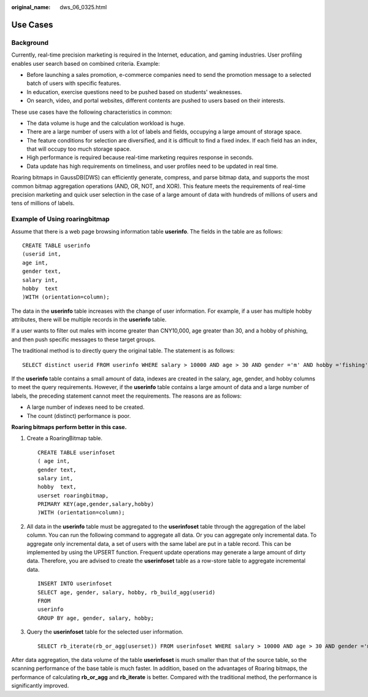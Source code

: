 :original_name: dws_06_0325.html

.. _dws_06_0325:

Use Cases
=========

Background
----------

Currently, real-time precision marketing is required in the Internet, education, and gaming industries. User profiling enables user search based on combined criteria. Example:

-  Before launching a sales promotion, e-commerce companies need to send the promotion message to a selected batch of users with specific features.
-  In education, exercise questions need to be pushed based on students' weaknesses.
-  On search, video, and portal websites, different contents are pushed to users based on their interests.

These use cases have the following characteristics in common:

-  The data volume is huge and the calculation workload is huge.
-  There are a large number of users with a lot of labels and fields, occupying a large amount of storage space.
-  The feature conditions for selection are diversified, and it is difficult to find a fixed index. If each field has an index, that will occupy too much storage space.
-  High performance is required because real-time marketing requires response in seconds.
-  Data update has high requirements on timeliness, and user profiles need to be updated in real time.

Roaring bitmaps in GaussDB(DWS) can efficiently generate, compress, and parse bitmap data, and supports the most common bitmap aggregation operations (AND, OR, NOT, and XOR). This feature meets the requirements of real-time precision marketing and quick user selection in the case of a large amount of data with hundreds of millions of users and tens of millions of labels.

**Example of Using roaringbitmap**
----------------------------------

Assume that there is a web page browsing information table **userinfo**. The fields in the table are as follows:

::

   CREATE TABLE userinfo
   (userid int,
   age int,
   gender text,
   salary int,
   hobby  text
   )WITH (orientation=column);

The data in the **userinfo** table increases with the change of user information. For example, if a user has multiple hobby attributes, there will be multiple records in the **userinfo** table.

If a user wants to filter out males with income greater than CNY10,000, age greater than 30, and a hobby of phishing, and then push specific messages to these target groups.

The traditional method is to directly query the original table. The statement is as follows:

::

   SELECT distinct userid FROM userinfo WHERE salary > 10000 AND age > 30 AND gender ='m' AND hobby ='fishing';

If the **userinfo** table contains a small amount of data, indexes are created in the salary, age, gender, and hobby columns to meet the query requirements. However, if the **userinfo** table contains a large amount of data and a large number of labels, the preceding statement cannot meet the requirements. The reasons are as follows:

-  A large number of indexes need to be created.
-  The count (distinct) performance is poor.

**Roaring bitmaps perform better in this case.**

#. Create a RoaringBitmap table.

   ::

      CREATE TABLE userinfoset
      ( age int,
      gender text,
      salary int,
      hobby  text,
      userset roaringbitmap,
      PRIMARY KEY(age,gender,salary,hobby)
      )WITH (orientation=column);

#. All data in the **userinfo** table must be aggregated to the **userinfoset** table through the aggregation of the label column. You can run the following command to aggregate all data. Or you can aggregate only incremental data. To aggregate only incremental data, a set of users with the same label are put in a table record. This can be implemented by using the UPSERT function. Frequent update operations may generate a large amount of dirty data. Therefore, you are advised to create the **userinfoset** table as a row-store table to aggregate incremental data.

   ::

      INSERT INTO userinfoset
      SELECT age, gender, salary, hobby, rb_build_agg(userid)
      FROM
      userinfo
      GROUP BY age, gender, salary, hobby;

#. Query the **userinfoset** table for the selected user information.

   ::

      SELECT rb_iterate(rb_or_agg(userset)) FROM userinfoset WHERE salary > 10000 AND age > 30 AND gender ='m' AND hobby ='fishing';

After data aggregation, the data volume of the table **userinfoset** is much smaller than that of the source table, so the scanning performance of the base table is much faster. In addition, based on the advantages of Roaring bitmaps, the performance of calculating **rb_or_agg** and **rb_iterate** is better. Compared with the traditional method, the performance is significantly improved.
